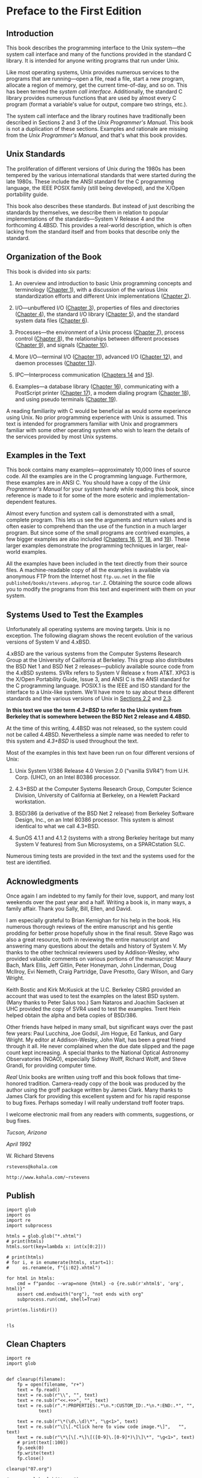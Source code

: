 * Preface to the First Edition
** Introduction

This book describes the programming interface to the Unix system---the system call interface and many of the functions provided in the standard C library. It is intended for anyone writing programs that run under Unix.

Like most operating systems, Unix provides numerous services to the programs that are running---open a file, read a file, start a new program, allocate a region of memory, get the current time-of-day, and so on. This has been termed the /system call interface/. Additionally, the standard C library provides numerous functions that are used by almost every C program (format a variable's value for output, compare two strings, etc.).

The system call interface and the library routines have traditionally been described in Sections 2 and 3 of the /Unix Programmer's Manual/. This book is not a duplication of these sections. Examples and rationale are missing from the /Unix Programmer's Manual/, and that's what this book provides.

** Unix Standards

The proliferation of different versions of Unix during the 1980s has been tempered by the various international standards that were started during the late 1980s. These include the ANSI standard for the C programming language, the IEEE POSIX family (still being developed), and the X/Open portability guide.

This book also describes these standards. But instead of just describing the standards by themselves, we describe them in relation to popular implementations of the standards---System V Release 4 and the forthcoming 4.4BSD. This provides a real-world description, which is often lacking from the standard itself and from books that describe only the standard.

** Organization of the Book

This book is divided into six parts:
# 整本书的架构一直没有变动
1. An overview and introduction to basic Unix programming concepts and terminology ([[file:part0013.xhtml#ch01][Chapter 1]]), with a discussion of the various Unix standardization efforts and different Unix implementations ([[file:part0014.xhtml#ch02][Chapter 2]]).

2. I/O---unbuffered I/O ([[file:part0015.xhtml#ch03][Chapter 3]]), properties of files and directories ([[file:part0016.xhtml#ch04][Chapter 4]]), the standard I/O library ([[file:part0017.xhtml#ch05][Chapter 5]]), and the standard system data files ([[file:part0018.xhtml#ch06][Chapter 6]]).

3. Processes---the environment of a Unix process ([[file:part0019.xhtml#ch07][Chapter 7]]), process control ([[file:part0020.xhtml#ch08][Chapter 8]]), the relationships between different processes ([[file:part0021.xhtml#ch09][Chapter 9]]), and signals ([[file:part0022.xhtml#ch10][Chapter 10]]).

4. More I/O---terminal I/O ([[file:part0023.xhtml#ch11][Chapter 11]]), advanced I/O ([[file:part0024.xhtml#ch12][Chapter 12]]), and daemon processes ([[file:part0025.xhtml#ch13][Chapter 13]]).

5. IPC---Interprocess communication ([[file:part0026.xhtml#ch14][Chapters 14]] and [[file:part0027.xhtml#ch15][15]]).

6. Examples---a database library ([[file:part0028.xhtml#ch16][Chapter 16]]), communicating with a PostScript printer ([[file:part0029.xhtml#ch17][Chapter 17]]), a modem dialing program ([[file:part0030.xhtml#ch18][Chapter 18]]), and using pseudo terminals ([[file:part0031.xhtml#ch19][Chapter 19]]).

A reading familiarity with C would be beneficial as would some experience using Unix. No prior programming experience with Unix is assumed. This text is intended for programmers familiar with Unix and programmers familiar with some other operating system who wish to learn the details of the services provided by most Unix systems.

** Examples in the Text


This book contains many examples---approximately 10,000 lines of source code. All the examples are in the C programming language. Furthermore, these examples are in ANSI C. You should have a copy of the /Unix Programmer's Manual/ for your system handy while reading this book, since reference is made to it for some of the more esoteric and implementation-dependent features.

Almost every function and system call is demonstrated with a small, complete program. This lets us see the arguments and return values and is often easier to comprehend than the use of the function in a much larger program. But since some of the small programs are contrived examples, a few bigger examples are also included ([[file:part0028.xhtml#ch16][Chapters 16]], [[file:part0029.xhtml#ch17][17]], [[file:part0030.xhtml#ch18][18]], and [[file:part0031.xhtml#ch19][19]]). These larger examples demonstrate the programming techniques in larger, real-world examples.

All the examples have been included in the text directly from their source files. A machine-readable copy of all the examples is available via anonymous FTP from the Internet host =ftp.uu.net= in the file =published/books/stevens.advprog.tar.Z=. Obtaining the source code allows you to modify the programs from this text and experiment with them on your system.

** Systems Used to Test the Examples


Unfortunately all operating systems are moving targets. Unix is no exception. The following diagram shows the recent evolution of the various versions of System V and 4.xBSD.

[[./Images/image01287.jpeg]]

4.xBSD are the various systems from the Computer Systems Research Group at the University of California at Berkeley. This group also distributes the BSD Net 1 and BSD Net 2 releases---publicly available source code from the 4.xBSD systems. SVRx refers to System V Release x from AT&T. XPG3 is the X/Open Portability Guide, Issue 3, and ANSI C is the ANSI standard for the C programming language. POSIX.1 is the IEEE and ISO standard for the interface to a Unix-like system. We'll have more to say about these different standards and the various versions of Unix in [[file:part0014.xhtml#ch02lev1sec2][Sections 2.2]] and [[file:part0014.xhtml#ch02lev1sec3][2.3]].

*In this text we use the term /4.3+BSD/ to refer to the Unix system from Berkeley that is somewhere between the BSD Net 2 release and 4.4BSD.*

At the time of this writing, 4.4BSD was not released, so the system could not be called 4.4BSD. Nevertheless a simple name was needed to refer to this system and /4.3+BSD/ is used throughout the text.

Most of the examples in this text have been run on four different versions of Unix:

1. Unix System V/386 Release 4.0 Version 2.0 (“vanilla SVR4”) from U.H. Corp. (UHC), on an Intel 80386 processor.

2. 4.3+BSD at the Computer Systems Research Group, Computer Science Division, University of California at Berkeley, on a Hewlett Packard workstation.

3. BSD/386 (a derivative of the BSD Net 2 release) from Berkeley Software Design, Inc., on an Intel 80386 processor. This system is almost identical to what we call 4.3+BSD.

4. SunOS 4.1.1 and 4.1.2 (systems with a strong Berkeley heritage but many System V features) from Sun Microsystems, on a SPARCstation SLC.

Numerous timing tests are provided in the text and the systems used for the test are identified.

** Acknowledgments


Once again I am indebted to my family for their love, support, and many lost weekends over the past year and a half. Writing a book is, in many ways, a family affair. Thank you Sally, Bill, Ellen, and David.

I am especially grateful to Brian Kernighan for his help in the book. His numerous thorough reviews of the entire manuscript and his gentle prodding for better prose hopefully show in the final result. Steve Rago was also a great resource, both in reviewing the entire manuscript and answering many questions about the details and history of System V. My thanks to the other technical reviewers used by Addison-Wesley, who provided valuable comments on various portions of the manuscript: Maury Bach, Mark Ellis, Jeff Gitlin, Peter Honeyman, John Linderman, Doug McIlroy, Evi Nemeth, Craig Partridge, Dave Presotto, Gary Wilson, and Gary Wright.

Keith Bostic and Kirk McKusick at the U.C. Berkeley CSRG provided an account that was used to test the examples on the latest BSD system. (Many thanks to Peter Salus too.) Sam Nataros and Joachim Sacksen at UHC provided the copy of SVR4 used to test the examples. Trent Hein helped obtain the alpha and beta copies of BSD/386.

Other friends have helped in many small, but significant ways over the past few years: Paul Lucchina, Joe Godsil, Jim Hogue, Ed Tankus, and Gary Wright. My editor at Addison-Wesley, John Wait, has been a great friend through it all. He never complained when the due date slipped and the page count kept increasing. A special thanks to the National Optical Astronomy Observatories (NOAO), especially Sidney Wolff, Richard Wolff, and Steve Grandi, for providing computer time.

/Real/ Unix books are written using troff and this book follows that time-honored tradition. Camera-ready copy of the book was produced by the author using the groff package written by James Clark. Many thanks to James Clark for providing this excellent system and for his rapid response to bug fixes. Perhaps someday I will really understand troff footer traps.

I welcome electronic mail from any readers with comments, suggestions, or bug fixes.

/Tucson, Arizona/

/April 1992/

W. Richard Stevens

=rstevens@kohala.com=

=http://www.kohala.com/~rstevens=
** Publish
#+begin_src ipython :session apue :results output
import glob
import os
import re
import subprocess

htmls = glob.glob("*.xhtml")
# print(htmls)
htmls.sort(key=lambda x: int(x[0:2]))

# print(htmls)
# for i, e in enumerate(htmls, start=1):
#     os.rename(e, f"{i:02}.xhtml")

for html in htmls:
    cmd = f"pandoc --wrap=none {html} -o {re.sub(r'xhtml$', 'org', html)}"
    assert cmd.endswith("org"), "not ends with org"
    subprocess.run(cmd, shell=True)

print(os.listdir())

#+end_src

#+RESULTS:
: ['13.org', '17.org', '24.org', '07.org', 'readme.org', '12.org', '15.Interprocess Communication.org', '24.xhtml', '01.org', '14.xhtml', '05.xhtml', '18.xhtml', '02.xhtml', '22.org', '15.xhtml', '14.org', '20.xhtml', '16.xhtml', '02.org', '19.org', '12.xhtml', '11.xhtml', '10.org', '17.xhtml', '08.org', '13.xhtml', '07.xhtml', '10.xhtml', '04.org', '11.org', '21.org', '21.xhtml', '25.org', '15.org', '01.xhtml', '04.xhtml', '03.org', '16.org', '08.xhtml', '22.xhtml', '20.org', '06.xhtml', '06.org', '23.org', '25.xhtml', '09.xhtml', '18.org', '00.Preface.org', '03.xhtml', '09.org', '19.xhtml', '23.xhtml', '05.org']

#+begin_src ipython :session apue :results value
!ls 
#+end_src

#+RESULTS:
: # Out[68]:
** Clean Chapters
#+begin_src ipython :session apue :results output
import re
import glob


def clearup(filename):
    fp = open(filename, "r+")
    text = fp.read()
    text = re.sub(r"\\", "", text)
    text = re.sub(r"<<.+>>", "", text)
    text = re.sub(r".*:PROPERTIES:.*\n.*:CUSTOM_ID:.*\n.*:END:.*", "",
            text)

    text = re.sub(r"\*(\d\.\d)\*", "\g<1>", text)
    text = re.sub(r"\[\[.*Click here to view code image.*\]",   "", text)
    text = re.sub(r"\*\[\[.*\]\[([0-9]\.[0-9]*)\]\]\*", "\g<1>", text)
    # print(text[:100])
    fp.seek(0)
    fp.write(text)
    fp.close()

clearup("07.org")

# orgs = glob.glob("*.org")
#+end_src

#+RESULTS:

#+begin_src ipython :session apue :results output
import glob


orgs = glob.glob("*.org")
orgs = filter(lambda x: x[0].isdigit(), orgs)
orgs = sorted(orgs, key=lambda x: x[0:2])[10:]
# orgs.sort(key=lambda x: int(x[0:2]))

for org in orgs:
    clearup(org)

#+end_src

#+RESULTS:
** Add chapter names

#+begin_src ipython :session apue :results output
print(cs)
import glob
import os

orgs = glob.glob("*.org")
orgs.sort(key=lambda x: x[:2])
orgs = orgs[1:23]


for old, new in td:
    os.rename(old, new)

print(orgs)
#+end_src

#+RESULTS:
: ['01.UNIX-System-Overview', '02.UNIX-Standardization-and-Implementations', '03.File-IO', '04.Files-and-Directories', '05.Standard-IO-Library', '06.System-Data-Files-and-Information', '07.Process-Environment', '08.Process-Control', '09.Process-Relationships', '10.Signals', '11.Threads', '12.Thread-Control', '13.Daemon-Processes', '14.Advanced-IO', '15.Interprocess-Communication', '16.Network-IPC:-Sockets', '17.Advanced-IPC', '18.Terminal-IO', '19.Pseudo-Terminals', '20.A-Database-Library', '21.Communicating-with-a-Network-Printer']
: ['21.org', '22.org', '23.org', '24.org', '25.org', 'readme.org', 'test.org']


#+begin_src ipython :session apue :results output
# 忘记加后缀名
# ! rm *.xhtml
fs = os.listdir()
fs = filter(lambda x: not x.endswith("org"), fs)
print(list(fs))
# map(lambda x: os.rename(x, f"{x}.org"), fs)
! ls
# print(fs)
#+end_src

#+RESULTS:
#+begin_example
['19.Pseudo-Terminals', '12.Thread-Control', '05.Standard-IO-Library', '07.Process-Environment', '03.File-IO', '04.Files-and-Directories', '09.Process-Relationships', '11.Threads', '18.Terminal-IO', '10.Signals', '16.Network-IPC:-Sockets', '13.Daemon-Processes', '17.Advanced-IPC', '20.A-Database-Library', '15.Interprocess-Communication', '08.Process-Control', '06.System-Data-Files-and-Information', '21.Communicating-with-a-Network-Printer', '14.Advanced-IO', '01.UNIX-System-Overview', '02.UNIX-Standardization-and-Implementations']
00.Preface.org
01.UNIX-System-Overview
02.UNIX-Standardization-and-Implementations
03.File-IO
04.Files-and-Directories
05.Standard-IO-Library
06.System-Data-Files-and-Information
07.Process-Environment
08.Process-Control
09.Process-Relationships
10.Signals
11.Threads
12.Thread-Control
13.Daemon-Processes
14.Advanced-IO
15.Interprocess-Communication
16.Network-IPC:-Sockets
17.Advanced-IPC
18.Terminal-IO
19.Pseudo-Terminals
20.A-Database-Library
21.Communicating-with-a-Network-Printer
21.org
22.org
23.org
24.org
25.org
readme.org
test.org
#+end_example

#+begin_src ipython :session alinbx :results output
import os
import glob
import copy

fs = os.listdir()
fs = filter(lambda x: not x.endswith("org"), fs)
fsc = copy.deepcopy(fs)
print(list(fsc)[:5])
#
#+end_src

#+RESULTS:
: ['19.Pseudo-Terminals', '12.Thread-Control', '05.Standard-IO-Library', '07.Process-Environment', '03.File-IO']


#+begin_src ipython :session alinbx :results output
map(lambda x: os.rename(x, x+'.org'), fs)
! ls | head -n 5
#+end_src

#+RESULTS:
: 00.Preface.org
: 01.UNIX-System-Overvie
: 01.xhtml
: 02.UNIX-Standardization-and-Implementations
: 03.File-IO


#+begin_src ipython :session alinbx :results output
for f in fs:
    os.rename(f, f"{f}.org")
! ls | head -n 5
#+end_src

#+RESULTS:
: 00.Preface.org
: 01.UNIX-System-Overview.org
: 01.xhtml.org
: 02.UNIX-Standardization-and-Implementations.org
: 03.File-IO.org
